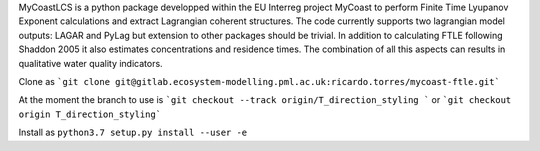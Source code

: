 MyCoastLCS is a python package developped within the EU Interreg project MyCoast to perform Finite Time Lyupanov Exponent calculations and extract Lagrangian coherent structures.
The code currently supports two lagrangian model outputs: LAGAR and PyLag but extension to other packages should be trivial. In addition to calculating FTLE following Shaddon 2005 it 
also estimates concentrations and residence times. The combination of all this aspects can results in qualitative water quality indicators. 

Clone as 
```git clone git@gitlab.ecosystem-modelling.pml.ac.uk:ricardo.torres/mycoast-ftle.git```

At the moment the branch to use is
```git checkout --track origin/T_direction_styling ```
or 
```git checkout origin T_direction_styling```

Install as 
``python3.7 setup.py install --user -e``


